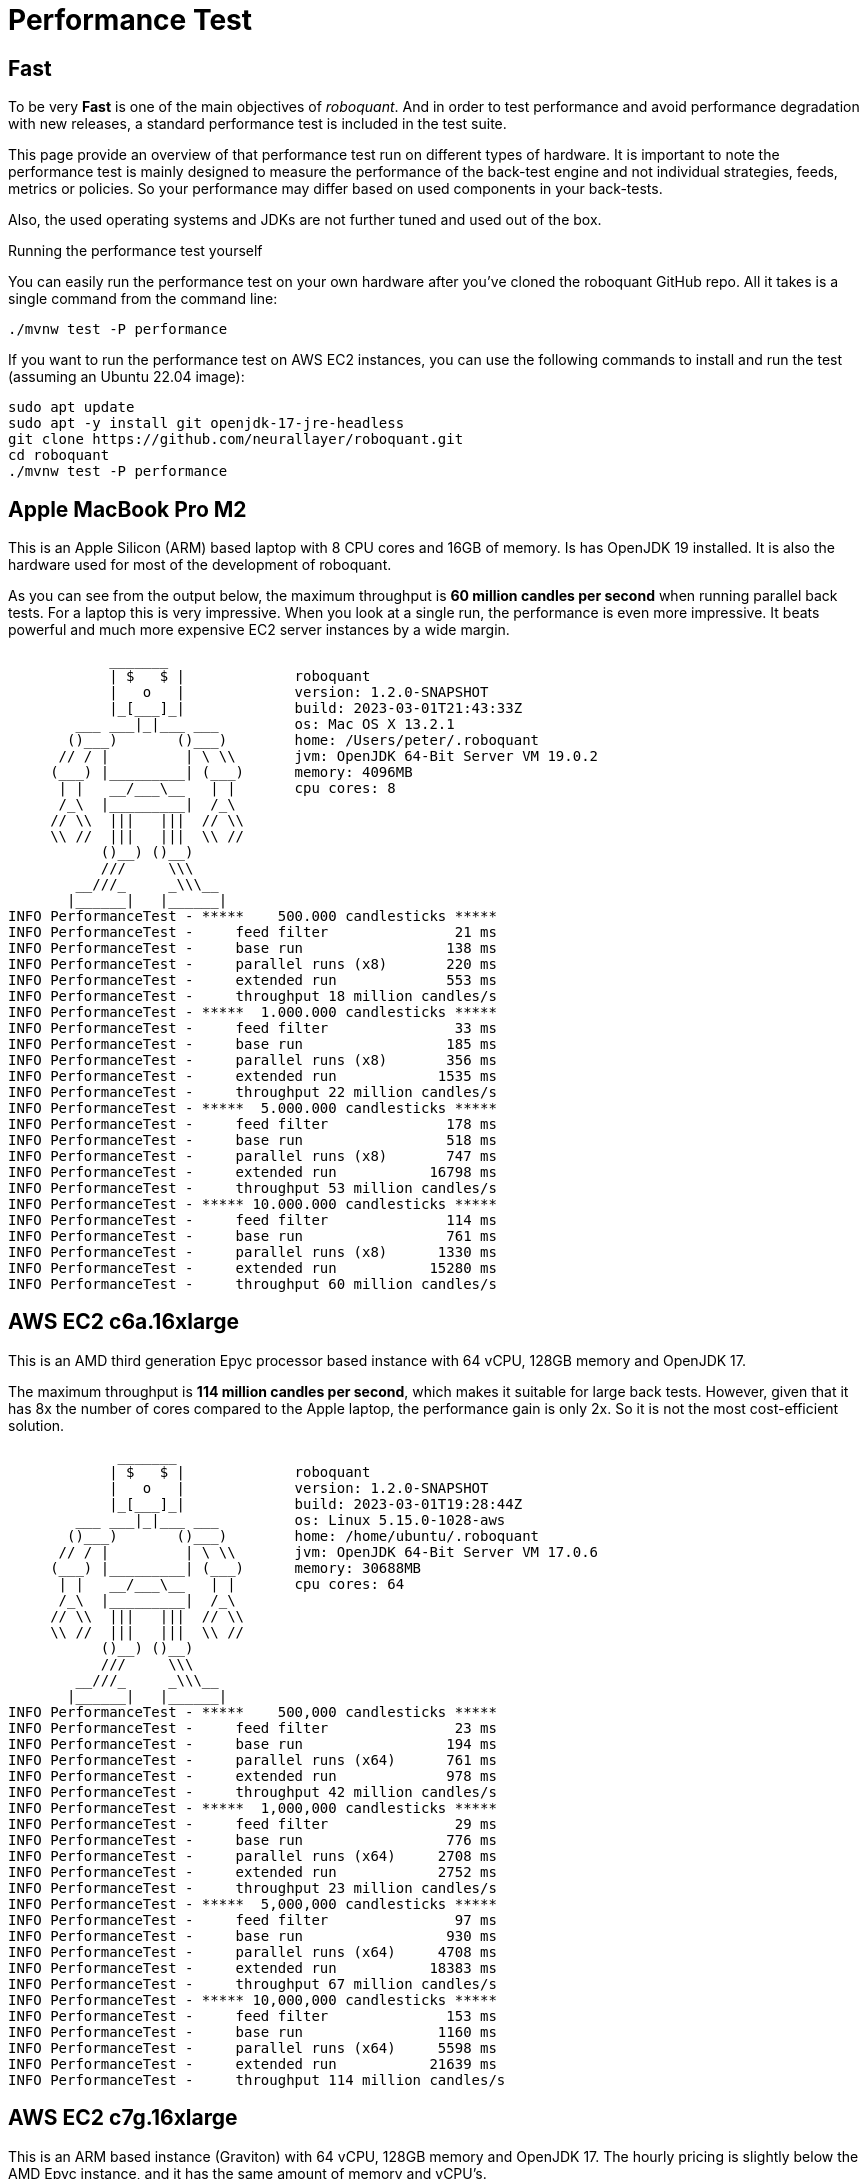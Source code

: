 = Performance Test
:jbake-type: doc
:icons: font
:source-highlighter: rouge
:jbake-date: 2020-01-01

== Fast
To be very *Fast* is one of the main objectives of _roboquant_. And in order to test performance and avoid performance degradation with new releases, a standard performance test is included in the test suite.

This page provide an overview of that performance test run on different types of hardware. It is important to note the performance test is mainly designed to measure the performance of the back-test engine and not individual strategies, feeds, metrics or policies. So your performance may differ based on used components in your back-tests.

Also, the used operating systems and JDKs are not further tuned and used out of the box.

.Running the performance test yourself
****
You can easily run the performance test on your own hardware after you've cloned the roboquant GitHub repo. All it takes is a single command from the command line:

[source, shell]
----
./mvnw test -P performance
----

If you want to run the performance test on AWS EC2 instances, you can use the following commands to install and run the test (assuming an Ubuntu 22.04 image):

[source, shell]
----
sudo apt update
sudo apt -y install git openjdk-17-jre-headless
git clone https://github.com/neurallayer/roboquant.git
cd roboquant
./mvnw test -P performance
----
****


== Apple MacBook Pro M2
This is an Apple Silicon (ARM) based laptop with 8 CPU cores and 16GB of memory. Is has OpenJDK 19 installed. It is also the hardware used for most of the development of roboquant.

As you can see from the output below, the maximum throughput is *60 million candles per second* when running parallel back tests. For a laptop this is very impressive. When you look at a single run, the performance is even more impressive. It beats powerful and much more expensive EC2 server instances by a wide margin.
----
            _______
            | $   $ |             roboquant
            |   o   |             version: 1.2.0-SNAPSHOT
            |_[___]_|             build: 2023-03-01T21:43:33Z
        ___ ___|_|___ ___         os: Mac OS X 13.2.1
       ()___)       ()___)        home: /Users/peter/.roboquant
      // / |         | \ \\       jvm: OpenJDK 64-Bit Server VM 19.0.2
     (___) |_________| (___)      memory: 4096MB
      | |   __/___\__   | |       cpu cores: 8
      /_\  |_________|  /_\
     // \\  |||   |||  // \\
     \\ //  |||   |||  \\ //
           ()__) ()__)
           ///     \\\
        __///_     _\\\__
       |______|   |______|
INFO PerformanceTest - *****    500.000 candlesticks *****
INFO PerformanceTest -     feed filter               21 ms
INFO PerformanceTest -     base run                 138 ms
INFO PerformanceTest -     parallel runs (x8)       220 ms
INFO PerformanceTest -     extended run             553 ms
INFO PerformanceTest -     throughput 18 million candles/s
INFO PerformanceTest - *****  1.000.000 candlesticks *****
INFO PerformanceTest -     feed filter               33 ms
INFO PerformanceTest -     base run                 185 ms
INFO PerformanceTest -     parallel runs (x8)       356 ms
INFO PerformanceTest -     extended run            1535 ms
INFO PerformanceTest -     throughput 22 million candles/s
INFO PerformanceTest - *****  5.000.000 candlesticks *****
INFO PerformanceTest -     feed filter              178 ms
INFO PerformanceTest -     base run                 518 ms
INFO PerformanceTest -     parallel runs (x8)       747 ms
INFO PerformanceTest -     extended run           16798 ms
INFO PerformanceTest -     throughput 53 million candles/s
INFO PerformanceTest - ***** 10.000.000 candlesticks *****
INFO PerformanceTest -     feed filter              114 ms
INFO PerformanceTest -     base run                 761 ms
INFO PerformanceTest -     parallel runs (x8)      1330 ms
INFO PerformanceTest -     extended run           15280 ms
INFO PerformanceTest -     throughput 60 million candles/s
----

== AWS EC2 c6a.16xlarge
This is an AMD third generation Epyc processor based instance with 64 vCPU, 128GB memory and OpenJDK 17.

The maximum throughput is *114 million candles per second*, which makes it suitable for large back tests. However, given that it has 8x the number of cores compared to the Apple laptop, the performance gain is only 2x. So it is not the most cost-efficient solution.

----
             _______
            | $   $ |             roboquant
            |   o   |             version: 1.2.0-SNAPSHOT
            |_[___]_|             build: 2023-03-01T19:28:44Z
        ___ ___|_|___ ___         os: Linux 5.15.0-1028-aws
       ()___)       ()___)        home: /home/ubuntu/.roboquant
      // / |         | \ \\       jvm: OpenJDK 64-Bit Server VM 17.0.6
     (___) |_________| (___)      memory: 30688MB
      | |   __/___\__   | |       cpu cores: 64
      /_\  |_________|  /_\
     // \\  |||   |||  // \\
     \\ //  |||   |||  \\ //
           ()__) ()__)
           ///     \\\
        __///_     _\\\__
       |______|   |______|
INFO PerformanceTest - *****    500,000 candlesticks *****
INFO PerformanceTest -     feed filter               23 ms
INFO PerformanceTest -     base run                 194 ms
INFO PerformanceTest -     parallel runs (x64)      761 ms
INFO PerformanceTest -     extended run             978 ms
INFO PerformanceTest -     throughput 42 million candles/s
INFO PerformanceTest - *****  1,000,000 candlesticks *****
INFO PerformanceTest -     feed filter               29 ms
INFO PerformanceTest -     base run                 776 ms
INFO PerformanceTest -     parallel runs (x64)     2708 ms
INFO PerformanceTest -     extended run            2752 ms
INFO PerformanceTest -     throughput 23 million candles/s
INFO PerformanceTest - *****  5,000,000 candlesticks *****
INFO PerformanceTest -     feed filter               97 ms
INFO PerformanceTest -     base run                 930 ms
INFO PerformanceTest -     parallel runs (x64)     4708 ms
INFO PerformanceTest -     extended run           18383 ms
INFO PerformanceTest -     throughput 67 million candles/s
INFO PerformanceTest - ***** 10,000,000 candlesticks *****
INFO PerformanceTest -     feed filter              153 ms
INFO PerformanceTest -     base run                1160 ms
INFO PerformanceTest -     parallel runs (x64)     5598 ms
INFO PerformanceTest -     extended run           21639 ms
INFO PerformanceTest -     throughput 114 million candles/s
----

== AWS EC2 c7g.16xlarge
This is an ARM based instance (Graviton) with 64 vCPU, 128GB memory and OpenJDK 17. The hourly pricing is slightly below the AMD Epyc instance, and it has the same amount of memory and vCPU's.

You would perhaps expect that due to the long history of running server JVMs on X86 based hardware, that an ARM instance might underperform. But actually the opposite is true. The maximum throughput is *217 million candles per second*, which make it the best single instance solution for large parallel back tests.

----
             _______
            | $   $ |             roboquant
            |   o   |             version: 1.2.0-SNAPSHOT
            |_[___]_|             build: 2023-03-01T19:19:46Z
        ___ ___|_|___ ___         os: Linux 5.15.0-1028-aws
       ()___)       ()___)        home: /home/ubuntu/.roboquant
      // / |         | \ \\       jvm: OpenJDK 64-Bit Server VM 17.0.6
     (___) |_________| (___)      memory: 30688MB
      | |   __/___\__   | |       cpu cores: 64
      /_\  |_________|  /_\
     // \\  |||   |||  // \\
     \\ //  |||   |||  \\ //
           ()__) ()__)
           ///     \\\
        __///_     _\\\__
       |______|   |______|
INFO PerformanceTest - *****    500,000 candlesticks *****
INFO PerformanceTest -     feed filter               24 ms
INFO PerformanceTest -     base run                 181 ms
INFO PerformanceTest -     parallel runs (x64)      523 ms
INFO PerformanceTest -     extended run            1115 ms
INFO PerformanceTest -     throughput 61 million candles/s
INFO PerformanceTest - *****  1,000,000 candlesticks *****
INFO PerformanceTest -     feed filter               30 ms
INFO PerformanceTest -     base run                 258 ms
INFO PerformanceTest -     parallel runs (x64)     1222 ms
INFO PerformanceTest -     extended run            3288 ms
INFO PerformanceTest -     throughput 52 million candles/s
INFO PerformanceTest - *****  5,000,000 candlesticks *****
INFO PerformanceTest -     feed filter               98 ms
INFO PerformanceTest -     base run                 739 ms
INFO PerformanceTest -     parallel runs (x64)     2524 ms
INFO PerformanceTest -     extended run           17404 ms
INFO PerformanceTest -     throughput 126 million candles/s
INFO PerformanceTest - ***** 10,000,000 candlesticks *****
INFO PerformanceTest -     feed filter              180 ms
INFO PerformanceTest -     base run                1085 ms
INFO PerformanceTest -     parallel runs (x64)     2949 ms
INFO PerformanceTest -     extended run           21935 ms
INFO PerformanceTest -     throughput 217 million candles/s
----


== AWS EC2 c7g.16xlarge + GraalVM
This is the same ARM based instance (Graviton) with 64 vCPU and 128GB memory. But rather than using the OpenJDK that comes with Ubuntu 22.04,  the performance tests are run using the Oracle GraalVM Enterprise 22.3.

The JDK was installed using the following two commands:

[source, shell]
----
bash <(curl -sL https://get.graalvm.org/ee-token)
bash <(curl -sL https://get.graalvm.org/jdk)
----

Overall the performance is not significantly better than with OpenJDK. This might change in the future when GraalVM get better optimized for the ARM CPU architecture. But for now it seems the extra hassle and cost of using GraalVM is not worth it.

----
             _______
            | $   $ |             roboquant
            |   o   |             version: 1.2.0-SNAPSHOT
            |_[___]_|             build: 2023-03-08T07:56:30Z
        ___ ___|_|___ ___         os: Linux 5.15.0-1028-aws
       ()___)       ()___)        home: /home/ubuntu/.roboquant
      // / |         | \ \\       jvm: Java HotSpot(TM) 64-Bit Server VM 17.0.6
     (___) |_________| (___)      memory: 30688MB
      | |   __/___\__   | |       cpu cores: 64
      /_\  |_________|  /_\
     // \\  |||   |||  // \\
     \\ //  |||   |||  \\ //
           ()__) ()__)
           ///     \\\
        __///_     _\\\__
       |______|   |______|
INFO PerformanceTest - *****    500,000 candlesticks *****
INFO PerformanceTest -     feed filter               24 ms
INFO PerformanceTest -     base run                 179 ms
INFO PerformanceTest -     parallel runs (x64)      599 ms
INFO PerformanceTest -     extended run            1426 ms
INFO PerformanceTest -     throughput 53 million candles/s
INFO PerformanceTest - *****  1,000,000 candlesticks *****
INFO PerformanceTest -     feed filter               51 ms
INFO PerformanceTest -     base run                 380 ms
INFO PerformanceTest -     parallel runs (x64)     1351 ms
INFO PerformanceTest -     extended run            4422 ms
INFO PerformanceTest -     throughput 47 million candles/s
INFO PerformanceTest - *****  5,000,000 candlesticks *****
INFO PerformanceTest -     feed filter              152 ms
INFO PerformanceTest -     base run                 871 ms
INFO PerformanceTest -     parallel runs (x64)     2671 ms
INFO PerformanceTest -     extended run           18593 ms
INFO PerformanceTest -     throughput 119 million candles/s
INFO PerformanceTest - ***** 10,000,000 candlesticks *****
INFO PerformanceTest -     feed filter              292 ms
INFO PerformanceTest -     base run                1138 ms
INFO PerformanceTest -     parallel runs (x64)     2985 ms
INFO PerformanceTest -     extended run           22288 ms
INFO PerformanceTest -     throughput 214 million candles/s
----